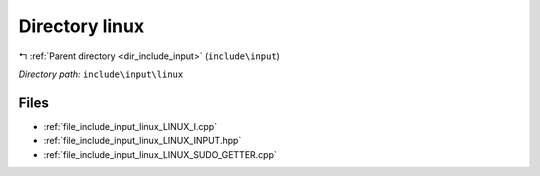 .. _dir_include_input_linux:


Directory linux
===============


|exhale_lsh| :ref:`Parent directory <dir_include_input>` (``include\input``)

.. |exhale_lsh| unicode:: U+021B0 .. UPWARDS ARROW WITH TIP LEFTWARDS


*Directory path:* ``include\input\linux``


Files
-----

- :ref:`file_include_input_linux_LINUX_I.cpp`
- :ref:`file_include_input_linux_LINUX_INPUT.hpp`
- :ref:`file_include_input_linux_LINUX_SUDO_GETTER.cpp`


